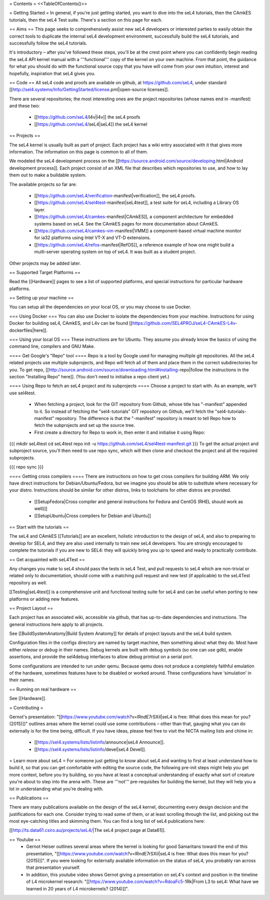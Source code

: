 = Contents =
<<TableOfContents()>>

= Getting Started =
In general, if you're just getting started, you want to dive into the seL4 tutorials, then the CAmkES tutorials, then the seL4 Test suite. There's a section on this page for each.

== Aims ==
This page seeks to comprehensively assist new seL4 developers or interested parties to easily obtain the correct tools to duplicate the internal seL4 development environment, successfully build the seL4 tutorials, and successfully follow the seL4 tutorials.

It's introductory – after you've followed these steps, you'll be at the crest point where you can confidently begin reading the seL4 API kernel manual with a '''functional''' copy of the kernel on your own machine. From that point, the guidance for what you should do with the functional source copy that you have will come from your own intuition, interest and hopefully, inspiration that seL4 gives you.

== Code ==
All seL4 code and proofs are available on github, at https://github.com/seL4, under standard [[http://sel4.systems/Info/GettingStarted/license.pml|open-source licenses]].

There are several repositories; the most interesting ones are the project repositories (whose names end in -manifest) and these two:

 * [[https://github.com/seL4/l4v|l4v]] the seL4 proofs

 * [[https://github.com/seL4/seL4|seL4]] the seL4 kernel

== Projects ==

The seL4 kernel is usually built as part of project. Each project has a wiki entry associated with it that gives more information. The information on this page is common to all of them.

We modeled the seL4 development process on the [[https://source.android.com/source/developing.html|Android development process]]. Each project consist of an XML file that describes which repositories to use, and how to lay them out to make a buildable system.

The available projects so far are:

 * [[https://github.com/seL4/verification-manifest|verification]], the seL4 proofs.

 * [[https://github.com/seL4/sel4test-manifest|seL4test]], a test suite for seL4, including a Library OS layer.

 * [[https://github.com/seL4/camkes-manifest|CAmkES]], a component architecture for embedded systems based on seL4. See the CAmkES pages for more documentation about CAmkES.

 * [[https://github.com/seL4/camkes-vm-manifest|VMM]] a component-based virtual machine monitor for ia32 platforms using Intel VT-X and VT-D extensions.

 * [[https://github.com/seL4/refos-manifest|RefOS]], a reference example of how one might build a multi-server operating system on top of seL4. It was built as a student project.

Other projects may be added later.

== Supported Target Platforms ==

Read the [[Hardware]] pages to see a list of supported platforms, and special instructions for particular hardware platforms.

== Setting up your machine ==

You can setup all the dependencies on your local OS, or you may choose to use Docker.

=== Using Docker ===
You can also use Docker to isolate the dependencies from your machine. Instructions for using Docker for building seL4, CAmkES, and L4v can be found [[https://github.com/SEL4PROJ/seL4-CAmkES-L4v-dockerfiles|here]].


=== Using your local OS ===
These instructions are for Ubuntu. They assume you already know the basics of using the command line, compilers and GNU Make.

==== Get Google's "Repo" tool ====
Repo is a tool by Google used for managing multiple git repositories. All the seL4 related projects use multiple subprojects, and Repo will fetch all of them and place them in the correct subdirectories for you. To get repo, [[http://source.android.com/source/downloading.html#installing-repo|follow the instructions in the section "Installing Repo" here]]. (You don't need to initialise a repo client yet.)

==== Using Repo to fetch an seL4 project and its subprojects ====
Choose a project to start with. As an example, we'll use sel4test.

 * When fetching a project, look for the GIT repository from Github, whose title has "-manifest" appended to it. So instead of fetching the "sel4-tutorials" GIT repository on Github, we'll fetch the "sel4-tutorials-manifest" repository. The difference is that the "-manifest" repository is meant to tell Repo how to fetch the subprojects and set up the source tree.
 * First create a directory for Repo to work in, then enter it and initialise it using Repo:

{{{
mkdir seL4test
cd seL4test
repo init -u https://github.com/seL4/sel4test-manifest.git
}}}
To get the actual project and subproject source, you'll then need to use repo sync, which will then clone and checkout the project and all the required subprojects.

{{{
repo sync
}}}

==== Getting cross compilers ====
There are instructions on how to get cross compilers for building ARM. We only have direct instructions for Debian/Ubuntu/Fedora, but we imagine you should be able to substitute where necessary for your distro. Instructions should be similar for other distros, links to toolchains for other distros are provided.

 * [[SetupFedora|Cross compiler and general instructions for Fedora and CentOS (RHEL should work as well)]]
 * [[SetupUbuntu|Cross compilers for Debian and Ubuntu]]

== Start with the tutorials ==

The seL4 and CAmkES [[Tutorials]] are an excellent, holistic introduction to the design of seL4, and also to preparing to develop for SEL4, and they are also used internally to train new seL4 developers. You are strongly encouraged to complete the tutorials if you are new to SEL4: they will quickly bring you up to speed and ready to practically contribute.

== Get acquainted with seL4Test ==

Any changes you make to seL4 should pass the tests in seL4 Test, and pull requests to seL4 which are non-trivial or related only to documentation, should come with a matching pull request and new test (if applicable) to the seL4Test repository as well.

[[Testing|seL4test]] is a comprehensive unit and functional testing suite for seL4 and can be useful when porting to new platforms or adding new features. 

== Project Layout ==

Each project has an associated wiki, accessible via github, that   has up-to-date dependencies and instructions. The general   instructions here apply to all projects.

See [[BuildSystemAnatomy|Build System Anatomy]] for details of project layouts and the seL4 build system.

Configuration files in the configs directory are named by target machine, then something about what they do. Most have either   `release` or `debug` in their names. Debug kernels are built with   debug symbols (so one can use gdb), enable   assertions, and provide the sel4debug interfaces to allow debug   printout on a serial port.

Some configurations are intended to run under qemu. Because qemu   does not produce a completely faithful emulation of the hardware,   sometimes features have to be disabled or worked around. These   configurations have ‘simulation’ in their names.

== Running on real hardware ==

See [[Hardware]].

= Contributing =

Gernot's presentation: "[[https://www.youtube.com/watch?v=lRndE7rSXiI|seL4 is free: What does this mean for you? (2015)]]" outlines areas where the kernel could use some contributions – other than that, gauging what you can do externally is for the time being, difficult. If you have ideas, please feel free to visit the NICTA mailing lists and chime in:

 * [[https://sel4.systems/lists/listinfo/announce|seL4 Announce]].
 * [[https://sel4.systems/lists/listinfo/devel|seL4 Devel]].

= Learn more about seL4 =
For someone just getting to know about seL4 and wanting to first at least understand how to build it, so that you can get comfortable with editing the source code, the following pre-init steps might help you get more context, before you try building, so you have at least a conceptual understanding of exactly what sort of creature you're about to step into the arena with. These are '''not''' pre-requisites for building the kernel, but they will help you a lot in understanding what you're dealing with.

== Publications ==

There are many publications available on the design of the seL4 kernel, documenting every design decision and the justifications for each one. Consider trying to read some of them, or at least scrolling through the list, and picking out the most eye-catching titles and skimming them. You can find a long list of seL4 publications here:

[[http://ts.data61.csiro.au/projects/seL4/|The seL4 project page at Data61]].

== Youtube ==
 * Gernot Heiser outlines several areas where the kernel is looking for good Samaritans toward the end of this presentation, "[[https://www.youtube.com/watch?v=lRndE7rSXiI|seL4 is free: What does this mean for you? (2015)]]". If you were looking for externally available information on the status of seL4, you probably ran across that presentation yourself.
 * In addition, this youtube video shows Gernot giving a presentation on seL4's context and position in the timeline of L4 microkernel research: "[[https://www.youtube.com/watch?v=RdoaFc5-1Rk|From L3 to seL4: What have we learned in 20 years of L4 microkernels? (2014)]]".
